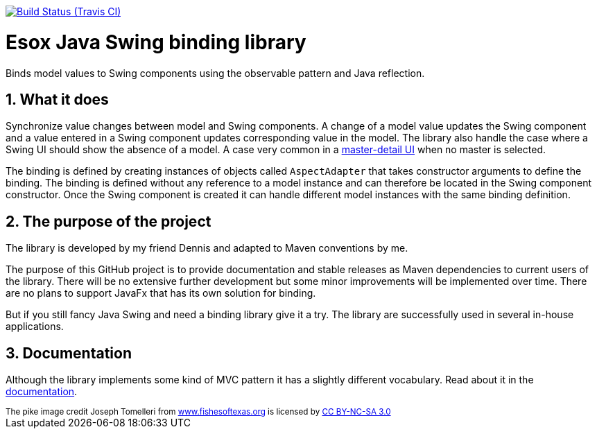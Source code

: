 // Badges
image:http://img.shields.io/travis/goranstack/screenshot-maven-plugin/master.svg["Build Status (Travis CI)", link="https://travis-ci.org/goranstack/screenshot-maven-plugin"]


= Esox Java Swing binding library
:toc: left
:icons: font
:sectnums:

Binds model values to Swing components using the observable pattern and Java reflection.

== What it does
Synchronize value changes between model and Swing components. A change of a model value updates the Swing component and a value entered in a Swing component updates corresponding value
in the model. The library also handle the case where a Swing UI should show the absence of a model. A case very common in a 
https://en.wikipedia.org/wiki/Master%E2%80%93detail_interface[master-detail UI] when no master is selected.

The binding is defined by creating instances of objects called `AspectAdapter` that takes constructor arguments to define the binding. The binding is defined without any reference to a model instance and can therefore be located in the Swing component constructor. Once the Swing component is created it can handle different model instances with the same binding definition. 

== The purpose of the project
The library is developed by my friend Dennis and adapted to Maven conventions by me.

The purpose of this GitHub project is to provide documentation and stable releases as Maven dependencies to current users of the library.
There will be no extensive further development but some minor improvements will be implemented over time.
There are no plans to support JavaFx that has its own solution for binding.

But if you still fancy Java Swing and need a binding library give it a try. The library are successfully used in several in-house applications.

== Documentation
Although the library implements some kind of MVC pattern it has a slightly different vocabulary.
Read about it in the http://goranstack.github.io/esox[documentation].

++++
<small>
<div>The pike image credit Joseph Tomelleri from <a href="http://www.fishesoftexas.org/home/" title="Fishes of Texas Project">www.fishesoftexas.org</a> is licensed by <a href="https://creativecommons.org/licenses/by-nc-sa/3.0/" title="Creative Commons BY-NC-SA 3.0" target="_blank">CC BY-NC-SA 3.0</a></div>
</small>
++++
